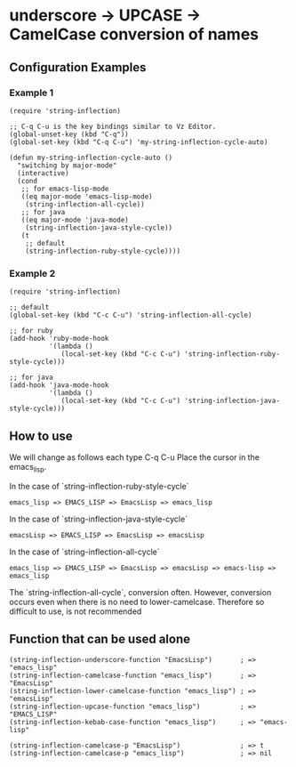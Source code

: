 * underscore -> UPCASE -> CamelCase conversion of names

** Configuration Examples

*** Example 1

#+BEGIN_SRC elisp
(require 'string-inflection)

;; C-q C-u is the key bindings similar to Vz Editor.
(global-unset-key (kbd "C-q"))
(global-set-key (kbd "C-q C-u") 'my-string-inflection-cycle-auto)

(defun my-string-inflection-cycle-auto ()
  "switching by major-mode"
  (interactive)
  (cond
   ;; for emacs-lisp-mode
   ((eq major-mode 'emacs-lisp-mode)
    (string-inflection-all-cycle))
   ;; for java
   ((eq major-mode 'java-mode)
    (string-inflection-java-style-cycle))
   (t
    ;; default
    (string-inflection-ruby-style-cycle))))
#+END_SRC

*** Example 2

#+BEGIN_SRC elisp
(require 'string-inflection)

;; default
(global-set-key (kbd "C-c C-u") 'string-inflection-all-cycle)

;; for ruby
(add-hook 'ruby-mode-hook
          '(lambda ()
             (local-set-key (kbd "C-c C-u") 'string-inflection-ruby-style-cycle)))

;; for java
(add-hook 'java-mode-hook
          '(lambda ()
             (local-set-key (kbd "C-c C-u") 'string-inflection-java-style-cycle)))
#+END_SRC

** How to use

We will change as follows each type C-q C-u Place the cursor in the emacs_lisp.

In the case of `string-inflection-ruby-style-cycle`

   : emacs_lisp => EMACS_LISP => EmacsLisp => emacs_lisp

In the case of `string-inflection-java-style-cycle`

   : emacsLisp => EMACS_LISP => EmacsLisp => emacsLisp

In the case of `string-inflection-all-cycle`

   : emacs_lisp => EMACS_LISP => EmacsLisp => emacsLisp => emacs-lisp => emacs_lisp

The `string-inflection-all-cycle`, conversion often. However,
conversion occurs even when there is no need to lower-camelcase.
Therefore so difficult to use, is not recommended

** Function that can be used alone

#+BEGIN_SRC elisp
(string-inflection-underscore-function "EmacsLisp")       ; => "emacs_lisp"
(string-inflection-camelcase-function "emacs_lisp")       ; => "EmacsLisp"
(string-inflection-lower-camelcase-function "emacs_lisp") ; => "emacsLisp"
(string-inflection-upcase-function "emacs_lisp")          ; => "EMACS_LISP"
(string-inflection-kebab-case-function "emacs_lisp")      ; => "emacs-lisp"

(string-inflection-camelcase-p "EmacsLisp")               ; => t
(string-inflection-camelcase-p "emacs_lisp")              ; => nil
#+END_SRC
